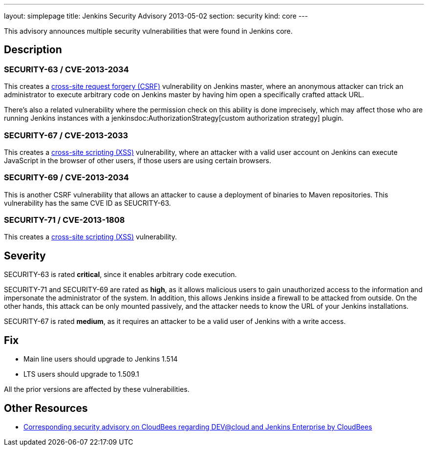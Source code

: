 ---
layout: simplepage
title: Jenkins Security Advisory 2013-05-02
section: security
kind: core
---

This advisory announces multiple security vulnerabilities that were found in Jenkins core.


== Description
=== SECURITY-63 / CVE-2013-2034
This creates a link:https://owasp.org/www-community/attacks/csrf[cross-site request forgery (CSRF)] vulnerability on Jenkins master, where an anonymous attacker can trick an administrator to execute arbitrary code on Jenkins master by having him open a specifically crafted attack URL.

There's also a related vulnerability where the permission check on this ability is done imprecisely, which may affect those who are running Jenkins instances with a jenkinsdoc:AuthorizationStrategy[custom authorization strategy] plugin.

=== SECURITY-67 / CVE-2013-2033
This creates a link:https://owasp.org/www-community/attacks/xss/[cross-site scripting (XSS)] vulnerability, where an attacker with a valid user account on Jenkins can execute JavaScript in the browser of other users, if those users are using certain browsers.

=== SECURITY-69 / CVE-2013-2034
This is another CSRF vulnerability that allows an attacker to cause a deployment of binaries to Maven repositories. This vulnerability has the same CVE ID as SEUCRITY-63.

=== SECURITY-71 / CVE-2013-1808
This creates a link:https://owasp.org/www-community/attacks/xss/[cross-site scripting (XSS)] vulnerability.


== Severity
SECURITY-63 is rated *critical*, since it enables arbitrary code execution.

SECURITY-71 and SECURITY-69 are rated as *high*, as it allows malicious users to gain unauthorized access to the information and impersonate the administrator of the system. In addition, this allows Jenkins inside a firewall to be attacked from outside. On the other hands, this attack can be only mounted passively, and the attacker needs to know the URL of your Jenkins installations.

SECURITY-67 is rated *medium*, as it requires an attacker to be a valid user of Jenkins with a write access.

== Fix
* Main line users should upgrade to Jenkins 1.514
* LTS users should upgrade to 1.509.1

All the prior versions are affected by these vulnerabilities.

== Other Resources
* link:https://www.cloudbees.com/jenkins-advisory/jenkins-security-advisory-2013-05-02.cb[Corresponding security advisory on CloudBees regarding DEV@cloud and Jenkins Enterprise by CloudBees]
